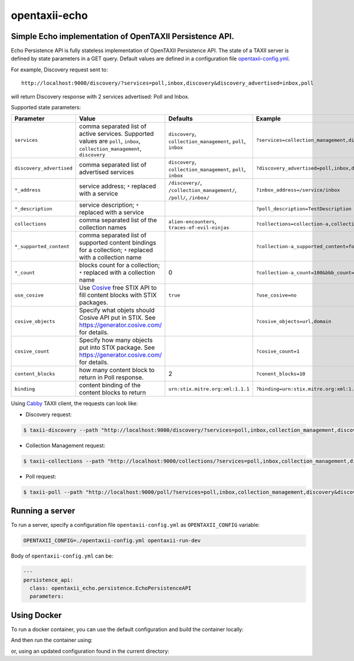 opentaxii-echo
==============

Simple Echo implementation of OpenTAXII Persistence API.
--------------------------------------------------------

Echo Persistence API is fully stateless implementation of OpenTAXII Persistence API.
The state of a TAXII server is defined by state parameters in a GET query.
Default values are defined in a configuration file `opentaxii-config.yml <https://github.com/traut/opentaxii-echo/blob/master/opentaxii-config.yml>`_.

For example, Discovery request sent to::

    http://localhost:9000/discovery/?services=poll,inbox,discovery&discovery_advertised=inbox,poll

will return Discovery response with 2 services advertised: Poll and Inbox.

Supported state parameters:

.. list-table::
    :header-rows: 1

    * - Parameter
      - Value
      - Defaults
      - Example
    * - ``services``
      - comma separated list of active services. Supported values are ``poll``, ``inbox``, ``collection_management``, ``discovery``
      - ``discovery``, ``collection_management``, ``poll``, ``inbox``
      - ``?services=collection_management,discovery``
    * - ``discovery_advertised``
      - comma separated list of advertised services
      - ``discovery``, ``collection_management``, ``poll``, ``inbox``
      - ``?discovery_advertised=poll,inbox,discovery``
    * - ``*_address``
      - service address; ``*`` replaced with a service
      - ``/discovery/``, ``/collection_management/``, ``/poll/``, ``/inbox/``
      - ``?inbox_address=/service/inbox``
    * - ``*_description``
      - service description; ``*`` replaced with a service
      - 
      - ``?poll_description=TestDescription``
    * - ``collections``
      - comma separated list of the collection names
      - ``alien-encounters``, ``traces-of-evil-ninjas``
      - ``?collections=collection-a,collection-b``
    * - ``*_supported_content``
      - comma separated list of supported content bindings for a collection; ``*`` replaced with a collection name
      - 
      - ``?collection-a_supported_content=foo,bar``
    * - ``*_count``
      - blocks count for a collection; ``*`` replaced with a collection name
      - 0
      - ``?collection-a_count=100&bbb_count=1``
    * - ``use_cosive``
      - Use `Cosive <http://cosive.com>`_ free STIX API to fill content blocks with STIX packages.
      - ``true``
      - ``?use_cosive=no``
    * - ``cosive_objects``
      - Specify what objets should Cosive API put in STIX. See https://generator.cosive.com/ for details.
      -
      - ``?cosive_objects=url,domain``
    * - ``cosive_count``
      - Specify how many objects put into STIX package. See https://generator.cosive.com/ for details.
      -
      - ``?cosive_count=1``
    * - ``content_blocks``
      - how many content block to return in Poll response.
      - 2
      - ``?conent_blocks=10``
    * - ``binding``
      - content binding of the content blocks to return
      - ``urn:stix.mitre.org:xml:1.1.1``
      - ``?binding=urn:stix.mitre.org:xml:1.1.1``

Using `Cabby <https://pypi.python.org/pypi/cabby>`_  TAXII client, the requests can look like:

* Discovery request:

.. code-block:: bash

    $ taxii-discovery --path "http://localhost:9000/discovery/?services=poll,inbox,collection_management,discovery&discovery_advertised=inbox,poll&inbox_address=/some/inbox&poll_description=dummy-description"

* Collection Management request:

.. code-block:: bash

    $ taxii-collections --path "http://localhost:9000/collections/?services=poll,inbox,collection_management,discovery&discovery_advertised=inbox,poll&collection_management_address=/collections/&inbox_address=/some/inbox&poll_description=WHAT?&collections=aaa,bbb,ccc&aaa_supported_content=foo,bar&aaa_count=123&bbb_count=999"

* Poll request:

.. code-block:: bash

    $ taxii-poll --path "http://localhost:9000/poll/?services=poll,inbox,collection_management,discovery&discovery_advertised=inbox,poll&collection_management_address=/collections/&inbox_address=/some/inbox&poll_description=WHAT?&collections=aaa,bbb,ccc&aaa_supported_content=foo,bar&aaa_count=123&bbb_count=999&return_blocks=100" -c bbb


Running a server
----------------
To run a server, specify a configuration file ``opentaxii-config.yml`` as ``OPENTAXII_CONFIG`` variable:

.. code-block:: bash

    OPENTAXII_CONFIG=./opentaxii-config.yml opentaxii-run-dev

Body of ``opentaxii-config.yml`` can be:

.. code-block:: yaml

    ---
    persistence_api:
      class: opentaxii_echo.persistence.EchoPersistenceAPI
      parameters:

Using Docker
---------------
To run a docker container, you can use the default configuration and build the container locally:

.. code-block:: bash
     docker build -t opentaxii-echo .

And then run the container using:

.. code-block:: bash
     docker run -d -p 9000:9000 opentaxii-echo

or, using an updated configuration found in the current directory:

.. code-block:: bash
     docker run -d -p 9000:9000 -v "${PWD}:/input:ro"  opentaxii-echo




